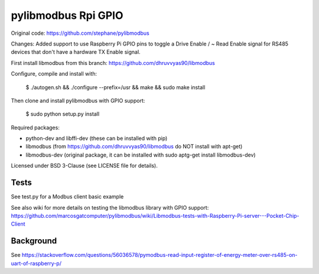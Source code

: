 ====================
pylibmodbus Rpi GPIO
====================

Original code: https://github.com/stephane/pylibmodbus

Changes: Added support to use Raspberry Pi GPIO pins to toggle a Drive Enable / ~ Read Enable signal for RS485 devices that don't have a hardware TX Enable signal. 

First install libmodbus from this branch: https://github.com/dhruvvyas90/libmodbus

Configure, compile and install with:
    
    $ ./autogen.sh && ./configure --prefix=/usr && make && sudo make install

Then clone and install pylibmodbus with GPIO support:
    
    $ sudo python setup.py install
    
Required packages:

- python-dev and libffi-dev (these can be installed with pip)
- libmodbus (from https://github.com/dhruvvyas90/libmodbus do NOT install with apt-get)
- libmodbus-dev (original package, it can be installed with sudo aptg-get install libmodbus-dev)

Licensed under BSD 3-Clause (see LICENSE file for details).

Tests
-----
See test.py for a Modbus client basic example

See also wiki for more details on testing the libmodbus library with GPIO support: https://github.com/marcosgatcomputer/pylibmodbus/wiki/Libmodbus-tests-with-Raspberry-Pi-server---Pocket-Chip-Client


Background
----------
See https://stackoverflow.com/questions/56036578/pymodbus-read-input-register-of-energy-meter-over-rs485-on-uart-of-raspberry-p/

